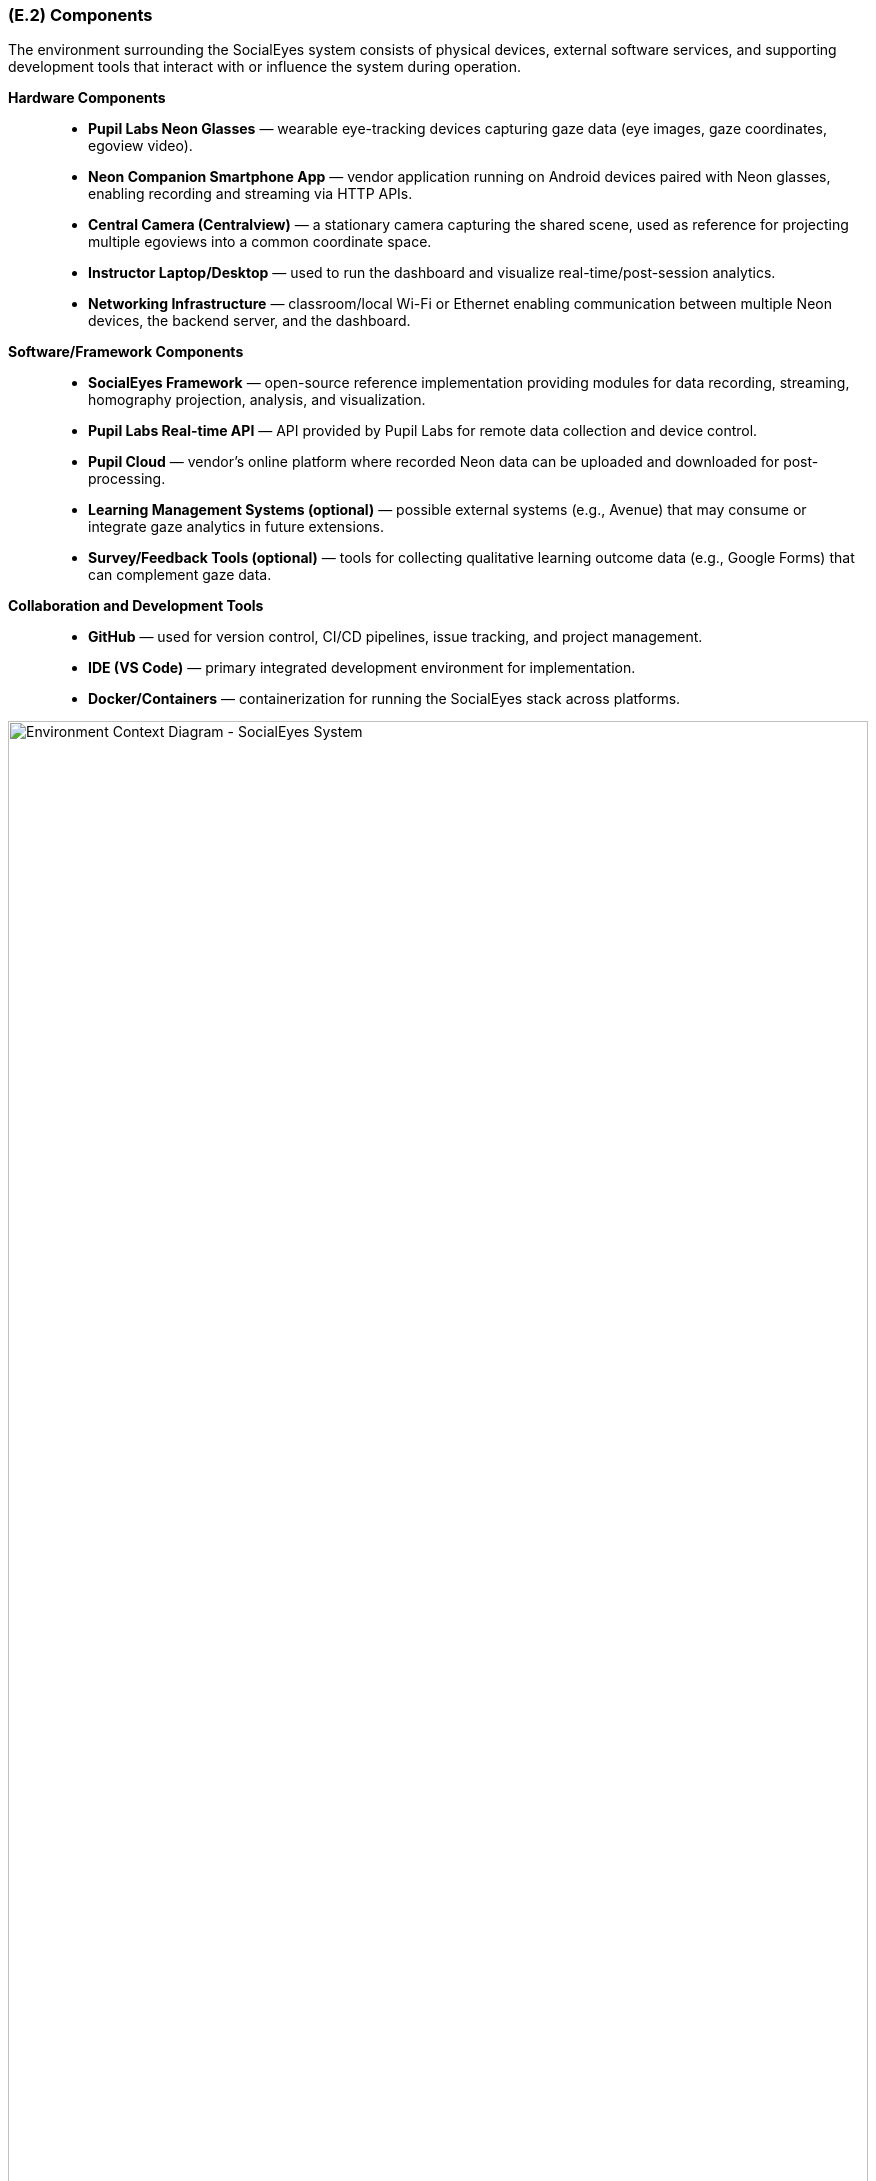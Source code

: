 [#e2,reftext=E.2]
=== (E.2) Components

ifdef::env-draft[]
TIP: _List of elements of the environment that may affect or be affected by the system and project. It includes other systems to which the system must be interfaced. These components may include existing systems, particularly software systems, with which the system will interact — by using their APIs (program interfaces), or by providing APIs to them, or both. These are interfaces provided to the system from the outside world. They are distinct from both: interfaces provided by the system to the outside world (<<s3>>); and technology elements that the system's development will require (<<p5>>)._  <<BM22>>
endif::[]

The environment surrounding the SocialEyes system consists of physical devices, external software services, and supporting development tools that interact with or influence the system during operation.

*Hardware Components*::
- **Pupil Labs Neon Glasses** — wearable eye-tracking devices capturing gaze data (eye images, gaze coordinates, egoview video).
- **Neon Companion Smartphone App** — vendor application running on Android devices paired with Neon glasses, enabling recording and streaming via HTTP APIs.
- **Central Camera (Centralview)** — a stationary camera capturing the shared scene, used as reference for projecting multiple egoviews into a common coordinate space.
- **Instructor Laptop/Desktop** — used to run the dashboard and visualize real-time/post-session analytics.
- **Networking Infrastructure** — classroom/local Wi-Fi or Ethernet enabling communication between multiple Neon devices, the backend server, and the dashboard.

*Software/Framework Components*::
- **SocialEyes Framework** — open-source reference implementation providing modules for data recording, streaming, homography projection, analysis, and visualization.
- **Pupil Labs Real-time API** — API provided by Pupil Labs for remote data collection and device control.
- **Pupil Cloud** — vendor’s online platform where recorded Neon data can be uploaded and downloaded for post-processing.
- **Learning Management Systems (optional)** — possible external systems (e.g., Avenue) that may consume or integrate gaze analytics in future extensions.
- **Survey/Feedback Tools (optional)** — tools for collecting qualitative learning outcome data (e.g., Google Forms) that can complement gaze data.

*Collaboration and Development Tools*::
- **GitHub** — used for version control, CI/CD pipelines, issue tracking, and project management.
- **IDE (VS Code)** — primary integrated development environment for implementation.
- **Docker/Containers** — containerization for running the SocialEyes stack across platforms.

.Environment Context Diagram
image::socialeyes-environment-context.svg[width=100%, alt="Environment Context Diagram - SocialEyes System"]
The environment context diagram shows the main entities interacting with the SocialEyes system.  
The primary users are instructors and students, with the system consisting of the analytics backend and instructor dashboard.  
Pupil Labs Neon glasses and the companion app provide gaze data, while the central camera (if present) provides a shared view for multi-person analysis.  
Optional services such as Pupil Cloud, LMS integrations, and survey tools represent potential future extensions beyond the proof-of-concept scope.